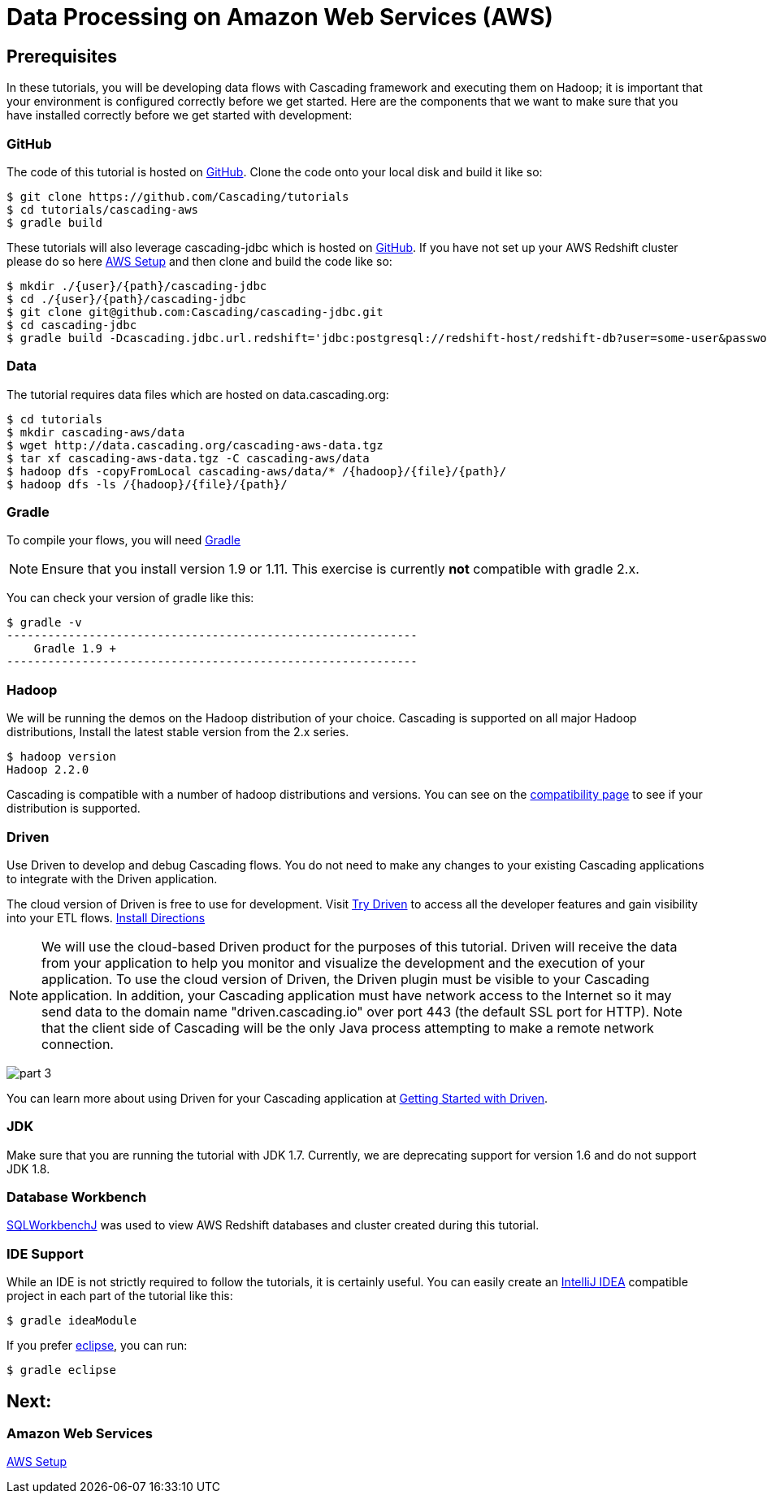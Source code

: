 = Data Processing on Amazon Web Services (AWS)

== Prerequisites

In these tutorials, you will be developing data flows with Cascading framework
and executing them on Hadoop; it is important that your environment
is configured correctly before we get started. Here are the components that
we want to make sure that you have installed correctly before we get started with
development:

=== GitHub

The code of this tutorial is hosted on
https://github.com/Cascading/tutorials[GitHub].
Clone the code onto your local disk and build it like so:

[source,bash]
----
$ git clone https://github.com/Cascading/tutorials
$ cd tutorials/cascading-aws
$ gradle build
----

These tutorials will also leverage cascading-jdbc which is hosted on
https://github.com/Cascading/tutorials[GitHub]. If you have not set up your AWS
Redshift cluster please do so here link:aws.html[AWS Setup] and then clone and
build the code like so:

[source,bash]
----
$ mkdir ./{user}/{path}/cascading-jdbc
$ cd ./{user}/{path}/cascading-jdbc
$ git clone git@github.com:Cascading/cascading-jdbc.git
$ cd cascading-jdbc
$ gradle build -Dcascading.jdbc.url.redshift='jdbc:postgresql://redshift-host/redshift-db?user=some-user&password=somepw' -i
----

=== Data
The tutorial requires data files which are hosted on data.cascading.org:

[source,bash]
----
$ cd tutorials
$ mkdir cascading-aws/data
$ wget http://data.cascading.org/cascading-aws-data.tgz
$ tar xf cascading-aws-data.tgz -C cascading-aws/data
$ hadoop dfs -copyFromLocal cascading-aws/data/* /{hadoop}/{file}/{path}/
$ hadoop dfs -ls /{hadoop}/{file}/{path}/
----

=== Gradle

To compile your flows, you will need http://gradle.org[Gradle]

NOTE: Ensure that you install version 1.9 or 1.11. This exercise is
currently *not* compatible with gradle 2.x.

You can check your version of gradle like this:

[source,bash]
----
$ gradle -v
------------------------------------------------------------
    Gradle 1.9 +
------------------------------------------------------------
----

=== Hadoop
We will be running the demos on the Hadoop distribution of your
choice. Cascading is supported on all major Hadoop distributions,
Install the latest stable version from the 2.x series.

[source,bash]
----
$ hadoop version
Hadoop 2.2.0
----

Cascading is compatible with a number of hadoop distributions and versions.
You can see on the http://www.cascading.org/support/compatibility[compatibility page]
to see if your distribution is supported.

=== Driven

Use Driven to develop and debug Cascading flows. You do not need to make any changes
to your existing Cascading applications to integrate with the Driven application.

The cloud version of Driven is free to use for development. Visit
http://cascading.io/try/[Try Driven] to access all the
developer features and gain visibility into your ETL flows.
http://docs.cascading.io/driven/1.2/getting-started/[Install Directions]

NOTE: We will use the cloud-based Driven product for the purposes of this
tutorial. Driven will receive the data from your application to help you
monitor and visualize the development and the execution of your application.
To use the cloud version of Driven, the Driven plugin must be visible to your Cascading
application. In addition, your Cascading application must have network access
to the Internet so it may send data to the domain name "driven.cascading.io"
over port 443 (the default SSL port for HTTP). Note that the client side of
Cascading will be the only Java process attempting to make a remote network
connection.

image:images/part_3.png[]

You can learn more about using Driven for your Cascading application
at http://docs.cascading.io/driven/1.0/getting-started/[Getting Started with Driven].

=== JDK

Make sure that you are running the tutorial with JDK 1.7. Currently, we are deprecating
support for version 1.6 and do not support JDK 1.8.

=== Database Workbench
http://www.sql-workbench.net/downloads.html[SQLWorkbenchJ] was used to view AWS Redshift databases and cluster created during this tutorial.


=== IDE Support

While an IDE is not strictly required to follow the
tutorials, it is certainly useful. You can easily create an
http://www.jetbrains.com/idea/[IntelliJ IDEA] compatible project in each part of the tutorial like this:

[source,bash]
----
$ gradle ideaModule
----

If you prefer https://www.eclipse.org/[eclipse], you can run:

[source,bash]
----
$ gradle eclipse
----

== Next:
=== Amazon Web Services
link:aws.html[AWS Setup]